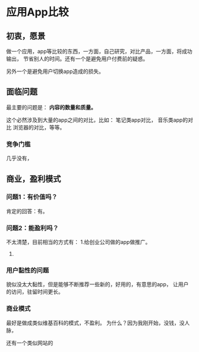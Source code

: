 * 应用App比较
** 初衷，愿景
  做一个应用，app等比较的东西，一方面，自己研究，对比产品，一方面，将成功输出，
  节省别人的时间。还有一个是避免用户付费前的疑惑。

  另外一个是避免用户切换app造成的损失。

** 面临问题
   最主要的问题是： *内容的数量和质量。*

   这个必然涉及到大量的app之间的对比，比如：
   笔记类app对比，
   音乐类app的对比
   浏览器的对比，等等。

*** 竞争门槛
    几乎没有，

** 商业，盈利模式
*** 问题1：有价值吗？
    肯定的回答：有。
*** 问题2：能盈利吗？
    不太清楚，目前相当的方式有：
    1.给创业公司做的app做推广。
    2.
*** 用户黏性的问题
    貌似没太大黏性，但是能够不断推荐一些新的，好用的，有意思的app，
    让用户的访问，驻留时间更长。
*** 商业模式
    最好是做成类似维基百科的模式，不盈利。
    为什么？因为我刚开始，没钱，没人脉，


    还有一个类似网站的
